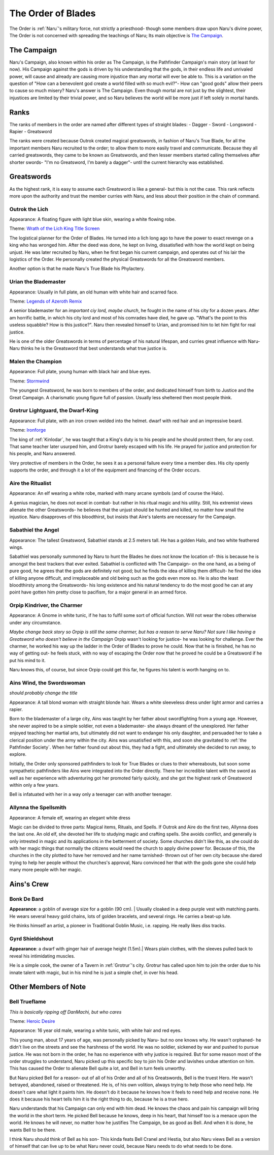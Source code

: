 
The Order of Blades
===================
.. image:: ../_static/Halo_of_Blades.svg
   :width: 20%
   :align: center

The Order is :ref:`Naru`'s military force, not strictly a priesthood- though some 
members draw upon Naru's divine power, The Order is not concerned with spreading
the teachings of Naru; Its main objective is `The Campaign`_.

The Campaign 
-------------

Naru's Campaign, also known within his order as The Campaign, is the Pathfinder
Campaign's main story (at least for now). His Campaign against the gods is driven by his
understanding that the gods, in their endless life and unrivaled power, will
cause and already are causing more injustice than any mortal will ever be able
to. This is a variation on the question of "How can a benevolent god create a
world filled with so much evil?"- How can "good gods" allow their peers to cause
so much misery? Naru's answer is The Campaign. Even though mortal are not just
by the slightest, their injustices are limited by their trivial power, and so
Naru believes the world will be more just if left solely in mortal hands.

Ranks
-----

The ranks of members in the order are named after different types of straight
blades:
- Dagger
- Sword
- Longsword
- Rapier
- Greatsword

The ranks were created because Outrok created magical greatswords, in fashion of Naru's
True Blade, for all the important members Naru recruited to the order;
to allow them to more easily travel and communicate. Because they all carried
greatswords, they came to be known as Greatswords, and then lesser members
started calling themselves after shorter swords- "I'm no Greatsword, I'm barely a dagger"-
until the current hierarchy was established.

Greatswords
-----------

As the highest rank, it is easy to assume each Greatsword is like a general- but this
is not the case. This rank reflects more upon the authority and trust the member
curries with Naru, and less about their position in the chain of command.


Outrok the Lich
~~~~~~~~~~~~~~~

Appearance: A floating figure with light blue skin, wearing a white flowing
robe.

Theme: `Wrath of the Lich King Title Screen <https://youtu.be/_1XKOJN_Rp8>`_

The logistical planner for the Order of Blades. He turned into a lich long ago
to have the power to exact revenge on a king who has wronged him. After the deed
was done, he kept on living, dissatisfied with how the world kept on being
unjust. He was later recruited by Naru, when he first began his current campaign,
and operates out of his lair the logistics of the Order. He personally created 
the physical Greatswords for all the Greatsword members. 

Another option is that he made Naru's True Blade his Phylactery.

Urian the Blademaster
~~~~~~~~~~~~~~~~~~~~~

Appearance: Usually in full plate, an old human with white hair and scarred
face.

Theme: `Legends of Azeroth Remix <https://youtu.be/8ZgH8onTMWY>`_

A senior blademaster for an `important ciy lord, maybe church`, he fought in the name of
his city for a dozen years. After am horrific battle, in which his city lord and
most of his comrades have died, he gave up. "What's the point to this useless
squabble? How is this justice?". Naru then revealed himself to Urian, and
promised him to let him fight for real justice.

He is one of the older Greatswords in terms of percentage of his natural
lifespan, and curries great influence with Naru- Naru thinks he is the
Greatsword that best understands what true justice is.

Malen the Champion
~~~~~~~~~~~~~~~~~~

Appearance: Full plate, young human with black hair and blue eyes.

Theme: `Stormwind <https://youtu.be/DUA1B3A1ZnY>`_

The youngest Greatsword, he was born to members of the order, and dedicated
himself from birth to Justice and the Great Campaign. A charismatic young
figure full of passion. Usually less sheltered then most people think.


.. _Grotrur:

Grotrur Lightguard, the Dwarf-King
~~~~~~~~~~~~~~~~~~~~~~~~~~~~~~~~~~


Appearance: Full plate, with an iron crown welded into the helmet. dwarf with red hair and an impressive beard.

Theme: `Ironforge <https://youtu.be/GnuryDgYUZs>`_

The king of :ref:`Kinlodar`, he was taught that a King's duty is to his people
and he should protect them, for any cost. That same teacher later usurped him,
and Grotrur barely escaped with his life. He prayed for justice and protection
for his people, and Naru answered.

Very protective of members in the Order, he sees it as a personal failure every
time a member dies. His city openly supports the order, and through it a lot
of the equipment and financing of the Order occurs.

Aire the Ritualist
~~~~~~~~~~~~~~~~~~

Appearance: An elf wearing a white robe, marked with many arcane symbols (and
of course the Halo).

A genius magician, he does not excel in combat- but rather in his ritual magic
and his utility. Still, his extremist views alienate the other Greatswords- he
believes that the unjust should be hunted and killed, no matter how small the
injustice. Naru disapproves of this bloodthirst, but insists that Aire's talents
are necessary for the Campaign.

Sabathiel the Angel
~~~~~~~~~~~~~~~~~~~


Appearance: The tallest Greatsword, Sabathiel stands at 2.5 meters tall. He has a
golden Halo, and two white feathered wings. 

Sabathiel was personally summoned by Naru to hunt the Blades he does not know
the location of- this is because he is amongst the best trackers that ever
exited. Sabathiel is conflicted with The Campaign- on the one hand, as a being
of pure good, he agrees that the gods are definitely not good; but he finds the
idea of killing them difficult- he find the idea of killing anyone difficult,
and irreplaceable and old being such as the gods even more so.
He is also the least bloodthirsty among the Greatswords- his long existence and
his natural tendency to do the most good he can at any point have gotten him
pretty close to pacifism, for a major general in an armed force.

Orpip Kindriver, the Charmer
~~~~~~~~~~~~~~~~~~~~~~~~~~~~

Appearance: A Gnome in white tunic, if he has to fulfil some sort of official
function. Will not wear the robes otherwise under any circumstance.

`Maybe change back story so Orpip is still the same charmer, but has a reason to
serve Naru? Not sure I like having a Greatsword who doesn't believe in the
Campaign`
Orpip wasn't looking for justice- he was looking for challenge. Ever the charmer, he
worked his way up the ladder in the Order of Blades to prove he could. Now that
he is finished, he has no way of getting out- he feels stuck, with no way of
escaping the Order now that he proved he could be a Greatsword if he put his
mind to it.

Naru knows this, of course, but since Orpip could get this far, he figures his
talent is worth hanging on to.

.. _Ains:

Ains Wind, the Swordswoman
~~~~~~~~~~~~~~~~~~~~~~~~~~

`should probably change the title`

Appearance: A tall blond woman with straight blonde hair. Wears a white
sleeveless dress under light armor and carries a rapier.

Born to the blademaster of a large city, Ains was taught by her father about 
swordfighting from a young age. However, she never aspired to be a simple soldier, not even
a blademaster- she always dreamt of the unexplored. Her father enjoyed teaching her martial arts,
but ultimately did not want to endanger his only daughter, and
persuaded her to take a clerical position under the army within the city. 
Ains was unsatisfied with this, and soon she gravitated to :ref:`the Pathfinder Society`.
When her father found out about this, they had a fight, and ultimately she decided 
to run away, to explore. 

Initially, the Order only sponsored pathfinders to look for True Blades or clues to their whereabouts,
but soon some sympathetic pathfinders like Ains were integrated into the Order directly. 
There her incredible talent with the sword as well as her experience with adventuring got her promoted fairly quickly,
and she got the highest rank of Greatsword within only a few years. 

Bell is infatuated with her in a way only a teenager can with another teenager.

Allynna the Spellsmith
~~~~~~~~~~~~~~~~~~~~~~

Appearance: A female elf, wearing an elegant white dress

Magic can be divided to three parts: Magical items, Rituals, and Spells.
If Outrok and Aire do the first two, Allynna does the last one. An old elf, she
devoted her life to studying magic and crafting spells. She avoids conflict, and
generally is only intrested in magic and its applications in the betterment of
society. Some churches didn't
like this, as she could do with her magic things that normally the citizens
would need the church to apply divine power for. Because of this, the churches
in the city plotted to have her removed and her name tarnished- thrown out of
her own city because she dared trying to help her people without the churches's
approval, Naru convinced her that with the gods gone she could help many more
people with her magic.

Ains's Crew
-----------

.. _Bonk:

Bonk De Bard
~~~~~~~~~~~~

**Appearance**: a goblin of average size for a goblin (90 cm). |
Usually cloaked in a deep purple vest with matching pants. He wears several heavy 
gold chains, lots of golden bracelets, and several rings. He carries a beat-up lute.

He thinks himself an artist, a pioneer in Traditional Goblin Music, i.e. rapping.
He really likes diss tracks.

Gyrd Shieldshout
~~~~~~~~~~~~~~~~

**Appearance**: a dwarf with ginger hair of average height (1.5m).|
Wears plain clothes, with the sleeves pulled back to reveal his intimidating muscles.

He is a simple cook, the owner of a Tavern in :ref:`Grotrur`'s city. Grotrur has called upon
him to join the order due to his innate talent with magic, but in his mind he is just a simple
chef, in over his head.


Other Members of Note
---------------------

.. _Bell:

Bell Trueflame
~~~~~~~~~~~~~~

`This is basically ripping off DanMachi, but who cares`

Theme: `Heroic Desire <https://youtu.be/pWlfyXi0KYs>`_

Appearance: 16 year old male, wearing a white tunic, with white hair and red
eyes.

This young man, about 17 years of age, was personally picked by Naru- but no one
knows why. He wasn't orphaned- he didn't live on the streets and see the harshness 
of the world. He was no soldier, sickened by war and pushed to pursue justice. 
He was not born in the order, he has no experience
with why justice is required. But for some reason most of the order struggles to
understand, Naru picked up this specific boy to join his Order and lavishes
undue attention on him. This has caused the Order to alienate Bell quite a lot,
and Bell in turn feels unworthy.

But Naru picked Bell for a reason- out of all of his Order and all of his
Greatswords, Bell is the truest Hero. He wasn't betrayed, abandoned, raised or 
threatened. He is, of his own volition, always trying to help those who need
help. He doesn't care what light it paints him. He doesn't do it because he
knows how it feels to need help and receive none. He does it because his heart
tells him it is the right thing to do, because he is a true hero.

Naru understands that his Campaign can only end with him dead. He knows the
chaos and pain his campaign will bring the world in the short term. He picked
Bell because he knows, deep in his heart, that himself too is a menace upon the
world. He knows he will never, no matter how he justifies The Campaign, be as
good as Bell. And when it is done, he wants Bell to be there.

I think Naru should think of Bell as his son- This kinda feats Bell Cranel and
Hestia, but also Naru views Bell as a version of himself that can live up to be
what Naru never could, because Naru needs to do what needs to be done.

